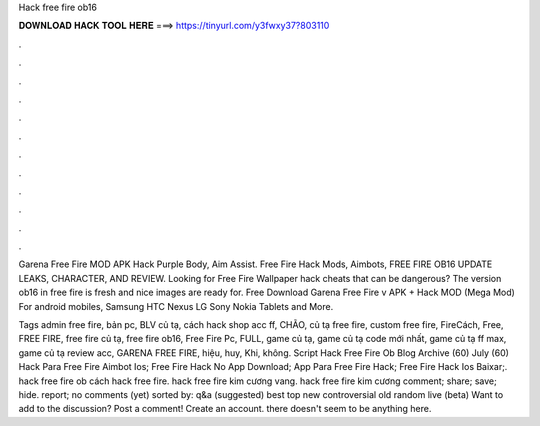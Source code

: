 Hack free fire ob16



𝐃𝐎𝐖𝐍𝐋𝐎𝐀𝐃 𝐇𝐀𝐂𝐊 𝐓𝐎𝐎𝐋 𝐇𝐄𝐑𝐄 ===> https://tinyurl.com/y3fwxy37?803110



.



.



.



.



.



.



.



.



.



.



.



.

Garena Free Fire MOD APK Hack Purple Body, Aim Assist. Free Fire Hack Mods, Aimbots, FREE FIRE OB16 UPDATE LEAKS, CHARACTER, AND REVIEW. Looking for Free Fire Wallpaper hack cheats that can be dangerous? The version ob16 in free fire is fresh and nice images are ready for. Free Download Garena Free Fire v APK + Hack MOD (Mega Mod) For android mobiles, Samsung HTC Nexus LG Sony Nokia Tablets and More.

Tags admin free fire, bản pc, BLV củ tạ, cách hack shop acc ff, CHÃO, củ tạ free fire, custom free fire, FireCách, Free, FREE FIRE, free fire củ tạ, free fire ob16, Free Fire Pc, FULL, game củ tạ, game củ tạ code mới nhất, game củ tạ ff max, game củ tạ review acc, GARENA FREE FIRE, hiệu, huy, Khi, không.  Script Hack Free Fire Ob Blog Archive (60) July (60)  Hack Para Free Fire Aimbot Ios;  Free Fire Hack No App Download;  App Para Free Fire Hack;  Free Fire Hack Ios Baixar;. hack free fire ob cách hack free fire. hack free fire kim cương vang. hack free fire kim cương comment; share; save; hide. report; no comments (yet) sorted by: q&a (suggested) best top new controversial old random live (beta) Want to add to the discussion? Post a comment! Create an account. there doesn't seem to be anything here.

